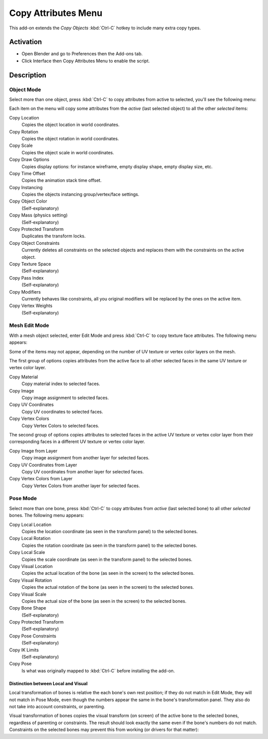 
********************
Copy Attributes Menu
********************

This add-on extends the *Copy Objects* :kbd:`Ctrl-C` hotkey to include many extra copy types.


Activation
==========

- Open Blender and go to Preferences then the Add-ons tab.
- Click Interface then Copy Attributes Menu to enable the script.


Description
===========

Object Mode
-----------

Select more than one object, press :kbd:`Ctrl-C` to copy attributes from active to selected,
you'll see the following menu:

Each item on the menu will copy some attributes from the *active* (last selected object) to
all the other *selected* items:

Copy Location
   Copies the object location in world coordinates.
Copy Rotation
   Copies the object rotation in world coordinates.
Copy Scale
   Copies the object scale in world coordinates.
Copy Draw Options
   Copies display options: for instance wireframe, empty display shape, empty display size, etc.
Copy Time Offset
   Copies the animation stack time offset.
Copy Instancing
   Copies the objects instancing group/vertex/face settings.
Copy Object Color
   (Self-explanatory)
Copy Mass (physics setting)
   (Self-explanatory)
Copy Protected Transform
   Duplicates the transform locks.
Copy Object Constraints
   Currently deletes all constraints on the selected objects and
   replaces them with the constraints on the active object.
Copy Texture Space
   (Self-explanatory)
Copy Pass Index
   (Self-explanatory)
Copy Modifiers
   Currently behaves like constraints, all you original modifiers will be replaced by the ones on the active item.
Copy Vertex Weights
   (Self-explanatory)


Mesh Edit Mode
--------------

With a mesh object selected, enter Edit Mode and press :kbd:`Ctrl-C` to copy texture face attributes.
The following menu appears:

Some of the items may not appear, depending on the number of UV texture or vertex color layers on the mesh.

The first group of options copies attributes from the active face to
all other selected faces in the same UV texture or vertex color layer.

Copy Material
   Copy material index to selected faces.
Copy Image
   Copy image assignment to selected faces.
Copy UV Coordinates
   Copy UV coordinates to selected faces.
Copy Vertex Colors
   Copy Vertex Colors to selected faces.

The second group of options copies attributes to selected faces in
the active UV texture or vertex color layer from their corresponding faces in
a different UV texture or vertex color layer.

Copy Image from Layer
   Copy image assignment from another layer for selected faces.
Copy UV Coordinates from Layer
   Copy UV coordinates from another layer for selected faces.
Copy Vertex Colors from Layer
   Copy Vertex Colors from another layer for selected faces.


Pose Mode
---------

Select more than one bone, press :kbd:`Ctrl-C` to copy attributes from *active* (last selected bone) to
all other *selected* bones. The following menu appears:

Copy Local Location
   Copies the location coordinate (as seen in the transform panel) to the selected bones.
Copy Local Rotation
   Copies the rotation coordinate (as seen in the transform panel) to the selected bones.
Copy Local Scale
   Copies the scale coordinate (as seen in the transform panel) to the selected bones.

Copy Visual Location
   Copies the actual location of the bone (as seen in the screen) to the selected bones.
Copy Visual Rotation
   Copies the actual rotation of the bone (as seen in the screen) to the selected bones.
Copy Visual Scale
   Copies the actual size of the bone (as seen in the screen) to the selected bones.

Copy Bone Shape
   (Self-explanatory)
Copy Protected Transform
   (Self-explanatory)
Copy Pose Constraints
   (Self-explanatory)
Copy IK Limits
   (Self-explanatory)
Copy Pose
   Is what was originally mapped to :kbd:`Ctrl-C` before installing the add-on.


Distinction between Local and Visual
^^^^^^^^^^^^^^^^^^^^^^^^^^^^^^^^^^^^

Local transformation of bones is relative the each bone's own rest position;
if they do not match in Edit Mode, they will not match in Pose Mode,
even though the numbers appear the same in the bone's transformation panel.
They also do not take into account constraints, or parenting.

Visual transformation of bones copies the visual transform (on screen) of
the active bone to the selected bones, regardless of parenting or constraints.
The result should look exactly the same even if the bone's numbers do not match.
Constraints on the selected bones may prevent this from working (or drivers for that matter):


.. reference::

   :Category:  Interface
   :Description: Copy Attributes Menu.
   :Location: 3D Viewport :kbd:`Ctrl-C`
   :File: space_view3d_copy_attributes.py
   :Author: Bassam Kurdali, Fabian Fricke, Adam Wiseman
   :Maintainer: to do
   :License: GPL
   :Support Level: Community
   :Note: This add-on is bundled with Blender.
